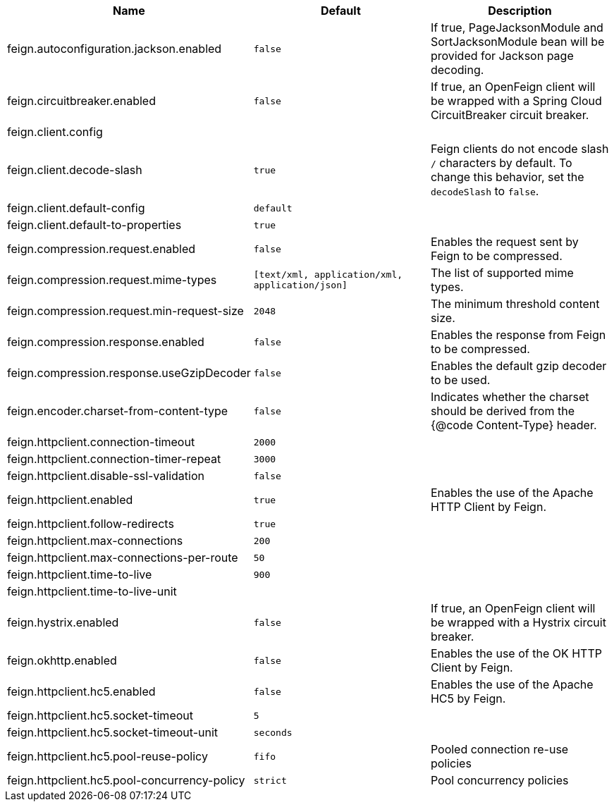 |===
|Name | Default | Description

|feign.autoconfiguration.jackson.enabled | `false` | If true, PageJacksonModule and SortJacksonModule bean will be provided for Jackson page decoding.
|feign.circuitbreaker.enabled | `false` | If true, an OpenFeign client will be wrapped with a Spring Cloud CircuitBreaker circuit breaker.
|feign.client.config |  | 
|feign.client.decode-slash | `true` | Feign clients do not encode slash `/` characters by default. To change this behavior, set the `decodeSlash` to `false`.
|feign.client.default-config | `default` | 
|feign.client.default-to-properties | `true` | 
|feign.compression.request.enabled | `false` | Enables the request sent by Feign to be compressed.
|feign.compression.request.mime-types | `[text/xml, application/xml, application/json]` | The list of supported mime types.
|feign.compression.request.min-request-size | `2048` | The minimum threshold content size.
|feign.compression.response.enabled | `false` | Enables the response from Feign to be compressed.
|feign.compression.response.useGzipDecoder | `false` | Enables the default gzip decoder to be used.
|feign.encoder.charset-from-content-type | `false` | Indicates whether the charset should be derived from the {@code Content-Type} header.
|feign.httpclient.connection-timeout | `2000` | 
|feign.httpclient.connection-timer-repeat | `3000` | 
|feign.httpclient.disable-ssl-validation | `false` | 
|feign.httpclient.enabled | `true` | Enables the use of the Apache HTTP Client by Feign.
|feign.httpclient.follow-redirects | `true` | 
|feign.httpclient.max-connections | `200` | 
|feign.httpclient.max-connections-per-route | `50` | 
|feign.httpclient.time-to-live | `900` | 
|feign.httpclient.time-to-live-unit |  | 
|feign.hystrix.enabled | `false` | If true, an OpenFeign client will be wrapped with a Hystrix circuit breaker.
|feign.okhttp.enabled | `false` | Enables the use of the OK HTTP Client by Feign.
|feign.httpclient.hc5.enabled | `false` | Enables the use of the Apache HC5 by Feign.
|feign.httpclient.hc5.socket-timeout | `5` |
|feign.httpclient.hc5.socket-timeout-unit | `seconds` |
|feign.httpclient.hc5.pool-reuse-policy | `fifo` | Pooled connection re-use policies
|feign.httpclient.hc5.pool-concurrency-policy | `strict` | Pool concurrency policies
|===
